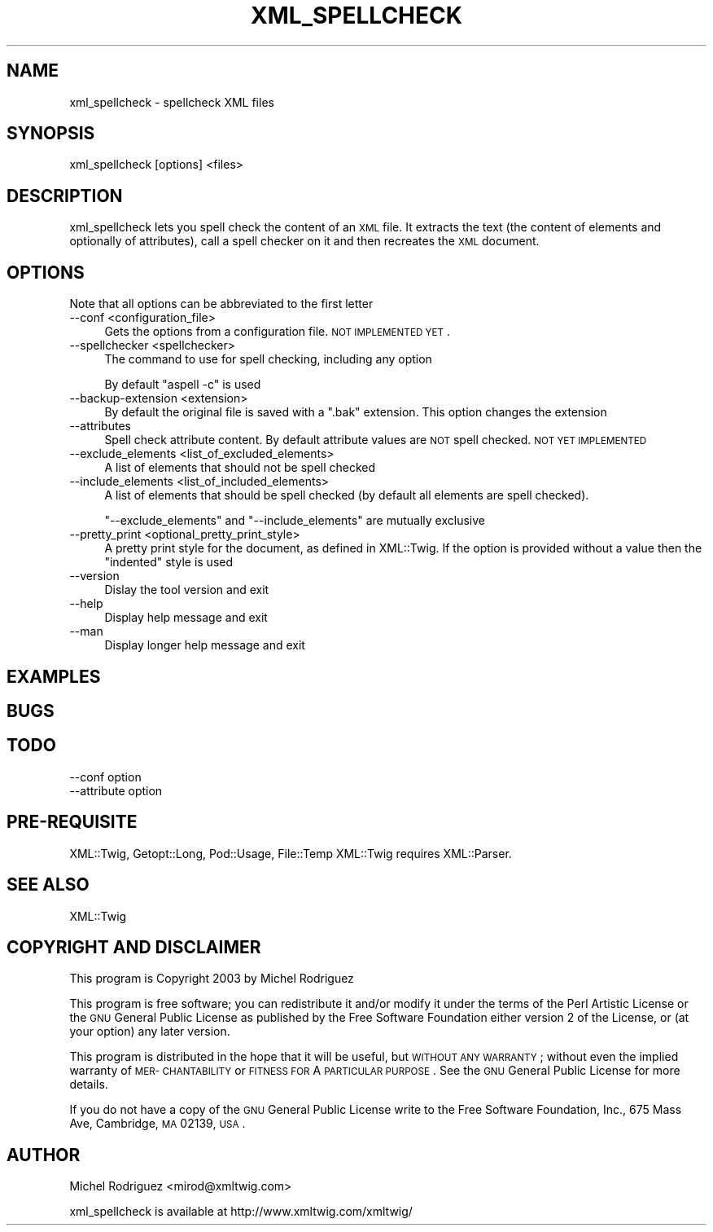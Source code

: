 .\" Automatically generated by Pod::Man 2.23 (Pod::Simple 3.14)
.\"
.\" Standard preamble:
.\" ========================================================================
.de Sp \" Vertical space (when we can't use .PP)
.if t .sp .5v
.if n .sp
..
.de Vb \" Begin verbatim text
.ft CW
.nf
.ne \\$1
..
.de Ve \" End verbatim text
.ft R
.fi
..
.\" Set up some character translations and predefined strings.  \*(-- will
.\" give an unbreakable dash, \*(PI will give pi, \*(L" will give a left
.\" double quote, and \*(R" will give a right double quote.  \*(C+ will
.\" give a nicer C++.  Capital omega is used to do unbreakable dashes and
.\" therefore won't be available.  \*(C` and \*(C' expand to `' in nroff,
.\" nothing in troff, for use with C<>.
.tr \(*W-
.ds C+ C\v'-.1v'\h'-1p'\s-2+\h'-1p'+\s0\v'.1v'\h'-1p'
.ie n \{\
.    ds -- \(*W-
.    ds PI pi
.    if (\n(.H=4u)&(1m=24u) .ds -- \(*W\h'-12u'\(*W\h'-12u'-\" diablo 10 pitch
.    if (\n(.H=4u)&(1m=20u) .ds -- \(*W\h'-12u'\(*W\h'-8u'-\"  diablo 12 pitch
.    ds L" ""
.    ds R" ""
.    ds C` ""
.    ds C' ""
'br\}
.el\{\
.    ds -- \|\(em\|
.    ds PI \(*p
.    ds L" ``
.    ds R" ''
'br\}
.\"
.\" Escape single quotes in literal strings from groff's Unicode transform.
.ie \n(.g .ds Aq \(aq
.el       .ds Aq '
.\"
.\" If the F register is turned on, we'll generate index entries on stderr for
.\" titles (.TH), headers (.SH), subsections (.SS), items (.Ip), and index
.\" entries marked with X<> in POD.  Of course, you'll have to process the
.\" output yourself in some meaningful fashion.
.ie \nF \{\
.    de IX
.    tm Index:\\$1\t\\n%\t"\\$2"
..
.    nr % 0
.    rr F
.\}
.el \{\
.    de IX
..
.\}
.\"
.\" Accent mark definitions (@(#)ms.acc 1.5 88/02/08 SMI; from UCB 4.2).
.\" Fear.  Run.  Save yourself.  No user-serviceable parts.
.    \" fudge factors for nroff and troff
.if n \{\
.    ds #H 0
.    ds #V .8m
.    ds #F .3m
.    ds #[ \f1
.    ds #] \fP
.\}
.if t \{\
.    ds #H ((1u-(\\\\n(.fu%2u))*.13m)
.    ds #V .6m
.    ds #F 0
.    ds #[ \&
.    ds #] \&
.\}
.    \" simple accents for nroff and troff
.if n \{\
.    ds ' \&
.    ds ` \&
.    ds ^ \&
.    ds , \&
.    ds ~ ~
.    ds /
.\}
.if t \{\
.    ds ' \\k:\h'-(\\n(.wu*8/10-\*(#H)'\'\h"|\\n:u"
.    ds ` \\k:\h'-(\\n(.wu*8/10-\*(#H)'\`\h'|\\n:u'
.    ds ^ \\k:\h'-(\\n(.wu*10/11-\*(#H)'^\h'|\\n:u'
.    ds , \\k:\h'-(\\n(.wu*8/10)',\h'|\\n:u'
.    ds ~ \\k:\h'-(\\n(.wu-\*(#H-.1m)'~\h'|\\n:u'
.    ds / \\k:\h'-(\\n(.wu*8/10-\*(#H)'\z\(sl\h'|\\n:u'
.\}
.    \" troff and (daisy-wheel) nroff accents
.ds : \\k:\h'-(\\n(.wu*8/10-\*(#H+.1m+\*(#F)'\v'-\*(#V'\z.\h'.2m+\*(#F'.\h'|\\n:u'\v'\*(#V'
.ds 8 \h'\*(#H'\(*b\h'-\*(#H'
.ds o \\k:\h'-(\\n(.wu+\w'\(de'u-\*(#H)/2u'\v'-.3n'\*(#[\z\(de\v'.3n'\h'|\\n:u'\*(#]
.ds d- \h'\*(#H'\(pd\h'-\w'~'u'\v'-.25m'\f2\(hy\fP\v'.25m'\h'-\*(#H'
.ds D- D\\k:\h'-\w'D'u'\v'-.11m'\z\(hy\v'.11m'\h'|\\n:u'
.ds th \*(#[\v'.3m'\s+1I\s-1\v'-.3m'\h'-(\w'I'u*2/3)'\s-1o\s+1\*(#]
.ds Th \*(#[\s+2I\s-2\h'-\w'I'u*3/5'\v'-.3m'o\v'.3m'\*(#]
.ds ae a\h'-(\w'a'u*4/10)'e
.ds Ae A\h'-(\w'A'u*4/10)'E
.    \" corrections for vroff
.if v .ds ~ \\k:\h'-(\\n(.wu*9/10-\*(#H)'\s-2\u~\d\s+2\h'|\\n:u'
.if v .ds ^ \\k:\h'-(\\n(.wu*10/11-\*(#H)'\v'-.4m'^\v'.4m'\h'|\\n:u'
.    \" for low resolution devices (crt and lpr)
.if \n(.H>23 .if \n(.V>19 \
\{\
.    ds : e
.    ds 8 ss
.    ds o a
.    ds d- d\h'-1'\(ga
.    ds D- D\h'-1'\(hy
.    ds th \o'bp'
.    ds Th \o'LP'
.    ds ae ae
.    ds Ae AE
.\}
.rm #[ #] #H #V #F C
.\" ========================================================================
.\"
.IX Title "XML_SPELLCHECK 1"
.TH XML_SPELLCHECK 1 "2010-09-20" "perl v5.12.3" "User Contributed Perl Documentation"
.\" For nroff, turn off justification.  Always turn off hyphenation; it makes
.\" way too many mistakes in technical documents.
.if n .ad l
.nh
.SH "NAME"
xml_spellcheck \- spellcheck XML files
.SH "SYNOPSIS"
.IX Header "SYNOPSIS"
.Vb 1
\&  xml_spellcheck [options] <files>
.Ve
.SH "DESCRIPTION"
.IX Header "DESCRIPTION"
xml_spellcheck lets you spell check the content of an \s-1XML\s0 file.
It extracts the text (the content of elements and optionally of
attributes), call a spell checker on it and then recreates the
\&\s-1XML\s0 document.
.SH "OPTIONS"
.IX Header "OPTIONS"
Note that all options can be abbreviated to the first letter
.IP "\-\-conf <configuration_file>" 4
.IX Item "--conf <configuration_file>"
Gets the options from a configuration file. \s-1NOT\s0 \s-1IMPLEMENTED\s0 \s-1YET\s0.
.IP "\-\-spellchecker <spellchecker>" 4
.IX Item "--spellchecker <spellchecker>"
The command to use for spell checking, including any option
.Sp
By default \f(CW\*(C`aspell \-c\*(C'\fR is used
.IP "\-\-backup\-extension <extension>" 4
.IX Item "--backup-extension <extension>"
By default the original file is saved with a \f(CW\*(C`.bak\*(C'\fR extension. This option
changes the extension
.IP "\-\-attributes" 4
.IX Item "--attributes"
Spell check attribute content. By default attribute values are \s-1NOT\s0
spell checked. \s-1NOT\s0 \s-1YET\s0 \s-1IMPLEMENTED\s0
.IP "\-\-exclude_elements <list_of_excluded_elements>" 4
.IX Item "--exclude_elements <list_of_excluded_elements>"
A list of elements that should not be spell checked
.IP "\-\-include_elements <list_of_included_elements>" 4
.IX Item "--include_elements <list_of_included_elements>"
A list of elements that should be spell checked (by default all elements
are spell checked).
.Sp
\&\f(CW\*(C`\-\-exclude_elements\*(C'\fR and \f(CW\*(C`\-\-include_elements\*(C'\fR are mutually exclusive
.IP "\-\-pretty_print <optional_pretty_print_style>" 4
.IX Item "--pretty_print <optional_pretty_print_style>"
A pretty print style for the document, as defined in XML::Twig. If
the option is provided without a value then the \f(CW\*(C`indented\*(C'\fR style is
used
.IP "\-\-version" 4
.IX Item "--version"
Dislay the tool version and exit
.IP "\-\-help" 4
.IX Item "--help"
Display help message and exit
.IP "\-\-man" 4
.IX Item "--man"
Display longer help message and exit
.SH "EXAMPLES"
.IX Header "EXAMPLES"
.SH "BUGS"
.IX Header "BUGS"
.SH "TODO"
.IX Header "TODO"
.IP "\-\-conf option" 4
.IX Item "--conf option"
.PD 0
.IP "\-\-attribute option" 4
.IX Item "--attribute option"
.PD
.SH "PRE-REQUISITE"
.IX Header "PRE-REQUISITE"
XML::Twig, Getopt::Long, Pod::Usage, File::Temp
XML::Twig requires XML::Parser.
.SH "SEE ALSO"
.IX Header "SEE ALSO"
XML::Twig
.SH "COPYRIGHT AND DISCLAIMER"
.IX Header "COPYRIGHT AND DISCLAIMER"
This program is Copyright 2003 by Michel Rodriguez
.PP
This program is free software; you can redistribute it and/or modify
it under the terms of the Perl Artistic License or the \s-1GNU\s0 General 
Public License as published by the Free Software Foundation either
version 2 of the License, or (at your option) any later version.
.PP
This program is distributed in the hope that it will be useful, but
\&\s-1WITHOUT\s0 \s-1ANY\s0 \s-1WARRANTY\s0; without even the implied warranty of \s-1MER\-\s0
\&\s-1CHANTABILITY\s0 or \s-1FITNESS\s0 \s-1FOR\s0 A \s-1PARTICULAR\s0 \s-1PURPOSE\s0.  See the \s-1GNU\s0 General
Public License for more details.
.PP
If you do not have a copy of the \s-1GNU\s0 General Public License write to
the Free Software Foundation, Inc., 675 Mass Ave, Cambridge, \s-1MA\s0 02139,
\&\s-1USA\s0.
.SH "AUTHOR"
.IX Header "AUTHOR"
Michel Rodriguez <mirod@xmltwig.com>
.PP
xml_spellcheck is available at http://www.xmltwig.com/xmltwig/
